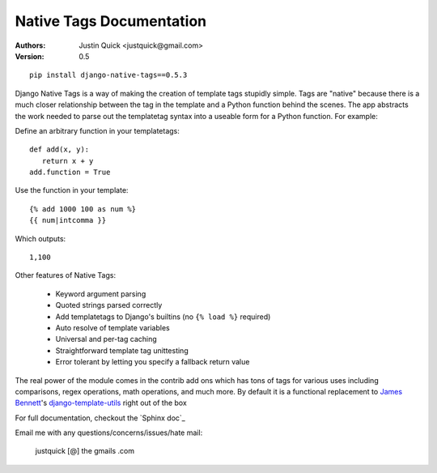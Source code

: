 Native Tags Documentation
=========================

:Authors:
   Justin Quick <justquick@gmail.com>
:Version: 0.5

::

    pip install django-native-tags==0.5.3

Django Native Tags is a way of making the creation of template tags stupidly simple.
Tags are "native" because there is a much closer relationship between the tag in the template and a Python function behind the scenes.
The app abstracts the work needed to parse out the templatetag syntax into a useable form for a Python function.
For example:

Define an arbitrary function in your templatetags::

   def add(x, y):
      return x + y
   add.function = True
   
Use the function in your template::

   {% add 1000 100 as num %}
   {{ num|intcomma }}

Which outputs::

   1,100
   
Other features of Native Tags:
 
 * Keyword argument parsing
 * Quoted strings parsed correctly
 * Add templatetags to Django's builtins (no ``{% load %}`` required)
 * Auto resolve of template variables
 * Universal and per-tag caching
 * Straightforward template tag unittesting
 * Error tolerant by letting you specify a fallback return value

The real power of the module comes in the contrib add ons which has tons of tags for various uses including
comparisons, regex operations, math operations, and much more. By default it is a functional replacement to `James Bennett`_'s `django-template-utils`_ right out of the box

.. _django-template-utils: http://bitbucket.org/ubernostrum/django-template-utils/
.. _James Bennett: http://www.b-list.org/

For full documentation, checkout the `Sphinx doc`_

.. _fancy Sphinx doc: http://justquick.github.com/django-native-tags/

Email me with any questions/concerns/issues/hate mail:

   justquick [@] the gmails .com
